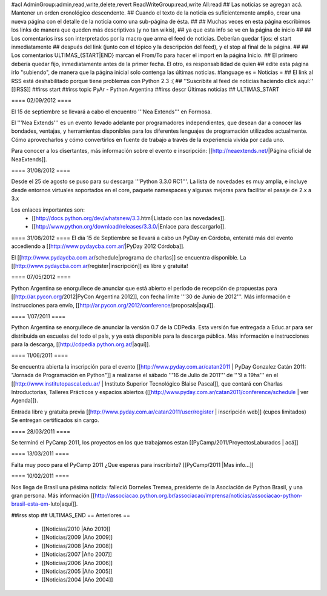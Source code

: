 #acl AdminGroup:admin,read,write,delete,revert ReadWriteGroup:read,write All:read 
## Las noticias se agregan acá. Mantener un orden cronológico descendente.
## Cuando el texto de la noticia es suficientemente amplio, crear una nueva página con el detalle de la noticia como una sub-página de ésta.
##
## Muchas veces en esta página escribimos los links de manera que queden más descriptivos (y no tan wikis),
## ya que esta info se ve en la página de inicio
##
## Los comentarios irss son interpretados por la macro que arma el feed de noticias. Deberían quedar fijos: el start inmediatamente
## después del link (junto con el tópico y la descripción del feed), y el stop al final de la página.
##
## Los comentarios ULTIMAS_{START|END} marcan el From/To para hacer el import en la página Inicio.
## El primero debería quedar fijo, inmediatamente antes de la primer fecha. El otro, es responsabilidad de quien
## edite esta página irlo "subiendo", de manera que la página inicial solo contenga las últimas noticias.
#language es
= Noticias =
## El link al RSS está deshabilitado porque tiene problemas con Python 2.3 :(
## ''Suscribite al feed de noticias haciendo click aquí:''  [[IRSS]]
##irss start
##irss topic PyAr - Python Argentina
##irss descr Últimas noticias
## ULTIMAS_START

==== 02/09/2012 ====

El 15 de septiembre se llevará a cabo el encuentro '''Nea Extends''' en Formosa.

El '''Nea Extends''' es un evento llevado adelante por programadores independientes, que desean dar a conocer las bondades, ventajas, y herramientas disponibles para los diferentes lenguajes de programación utilizados actualmente. Cómo aprovecharlos y cómo convertirlos en fuente de trabajo a través de la experiencia vivida por cada uno. 

Para conocer a los disertantes, más información sobre el evento e inscripción: [[http://neaextends.net/|Página oficial de NeaExtends]]. 


==== 31/08/2012 ====

Desde el 25 de agosto se puso para su descarga '''Python 3.3.0 RC1'''. La lista de novedades es muy amplia, e incluye desde entornos virtuales soportados en el core, paquete namespaces y algunas mejoras para facilitar el pasaje de 2.x a 3.x

Los enlaces importantes son:
 * [[http://docs.python.org/dev/whatsnew/3.3.html|Listado con las novedades]]. 
 * [[http://www.python.org/download/releases/3.3.0/|Enlace para descargarlo]].
 
==== 31/08/2012 ====
El día 15 de Septiembre se llevará a cabo un PyDay en Córdoba, enteraté más del evento accediendo a [[http://www.pydaycba.com.ar/|PyDay 2012 Córdoba]].

El [[http://www.pydaycba.com.ar/schedule|programa de charlas]] se encuentra disponible. La [[http://www.pydaycba.com.ar/register|inscripción]] es libre y gratuita!

==== 07/05/2012 ====

Python Argentina se enorgullece de anunciar que está abierto el período de recepción de propuestas para [[http://ar.pycon.org/2012|PyCon Argentina 2012]], con fecha límite '''30 de Junio de 2012'''. Más información e instrucciones para envío, [[http://ar.pycon.org/2012/conference/proposals|aquí]].

==== 1/07/2011 ====

Python Argentina se enorgullece de anunciar la versión 0.7 de la CDPedia.  Esta versión fue entregada a Educ.ar para ser distribuida en escuelas del todo el país, y ya está disponible para la descarga pública. Más información e instrucciones para la descarga, [[http://cdpedia.python.org.ar/|aquí]].


==== 11/06/2011 ====

Se encuentra abierta la inscripción para el evento 
[[http://www.pyday.com.ar/catan2011 | PyDay Gonzalez Catán 2011: "Jornada de Programación en Python"]] 
a realizarse el sábado '''16 de Julio de 2011''' de '''9 a 19hs''' en el 
[[http://www.institutopascal.edu.ar/ | Instituto Superior Tecnológico Blaise Pascal]], 
que contará con Charlas Introductorias, Talleres Prácticos y espacios abiertos 
([[http://www.pyday.com.ar/catan2011/conference/schedule | ver Agenda]]).

Entrada libre y gratuita previa [[http://www.pyday.com.ar/catan2011/user/register | inscripción web]] (cupos limitados)
Se entregan certificados sin cargo.


==== 28/03/2011 ====

Se terminó el PyCamp 2011, los proyectos en los que trabajamos estan [[PyCamp/2011/ProyectosLaburados | acá]]

==== 13/03/2011 ====

Falta muy poco para el PyCamp 2011 ¿Que esperas para inscribirte? [[PyCamp/2011 |Mas info...]]

==== 10/02/2011 ====

Nos llega de Brasil una pésima noticia: falleció Dorneles Tremea, presidente de la Asociación de Python Brasil, y una gran persona. Más información [[http://associacao.python.org.br/associacao/imprensa/noticias/associacao-python-brasil-esta-em-luto|aquí]].

##irss stop
## ULTIMAS_END
== Anteriores ==
 * [[Noticias/2010 |Año 2010]]
 * [[Noticias/2009 |Año 2009]]
 * [[Noticias/2008 |Año 2008]]
 * [[Noticias/2007 |Año 2007]]
 * [[Noticias/2006 |Año 2006]]
 * [[Noticias/2005 |Año 2005]]
 * [[Noticias/2004 |Año 2004]]
